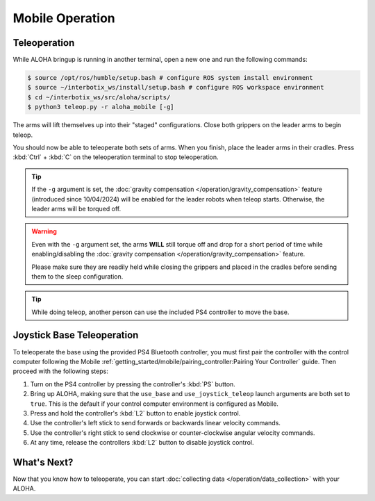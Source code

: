 ================
Mobile Operation
================

Teleoperation
=============

While ALOHA bringup is running in another terminal, open a new one and run the following commands:

.. code-block:: bash

  $ source /opt/ros/humble/setup.bash # configure ROS system install environment
  $ source ~/interbotix_ws/install/setup.bash # configure ROS workspace environment
  $ cd ~/interbotix_ws/src/aloha/scripts/
  $ python3 teleop.py -r aloha_mobile [-g]

The arms will lift themselves up into their "staged" configurations.
Close both grippers on the leader arms to begin teleop.

You should now be able to teleoperate both sets of arms.
When you finish, place the leader arms in their cradles.
Press :kbd:`Ctrl` + :kbd:`C` on the teleoperation terminal to stop teleoperation.

.. tip::

  If the ``-g`` argument is set, the :doc:`gravity compensation </operation/gravity_compensation>` feature (introduced since 10/04/2024) will be enabled for the leader robots when teleop starts.
  Otherwise, the leader arms will be torqued off.

.. warning::

  Even with the ``-g`` argument set, the arms **WILL** still torque off and drop for a short period of time while enabling/disabling the :doc:`gravity compensation </operation/gravity_compensation>` feature.

  Please make sure they are readily held while closing the grippers and placed in the cradles before sending them to the sleep configuration.

.. tip::

  While doing teleop, another person can use the included PS4 controller to move the base.

Joystick Base Teleoperation
===========================

To teleoperate the base using the provided PS4 Bluetooth controller, you must first pair the controller with the control computer following the Mobile :ref:`getting_started/mobile/pairing_controller:Pairing Your Controller` guide.
Then proceed with the following steps:

#.  Turn on the PS4 controller by pressing the controller's :kbd:`PS` button.
#.  Bring up ALOHA, making sure that the ``use_base`` and ``use_joystick_teleop`` launch arguments are both set to ``true``.
    This is the default if your control computer environment is configured as Mobile.
#.  Press and hold the controller's :kbd:`L2` button to enable joystick control.
#.  Use the controller's left stick to send forwards or backwards linear velocity commands.
#.  Use the controller's right stick to send clockwise or counter-clockwise angular velocity commands.
#.  At any time, release the controllers :kbd:`L2` button to disable joystick control.

What's Next?
============

Now that you know how to teleoperate, you can start :doc:`collecting data </operation/data_collection>` with your ALOHA.

